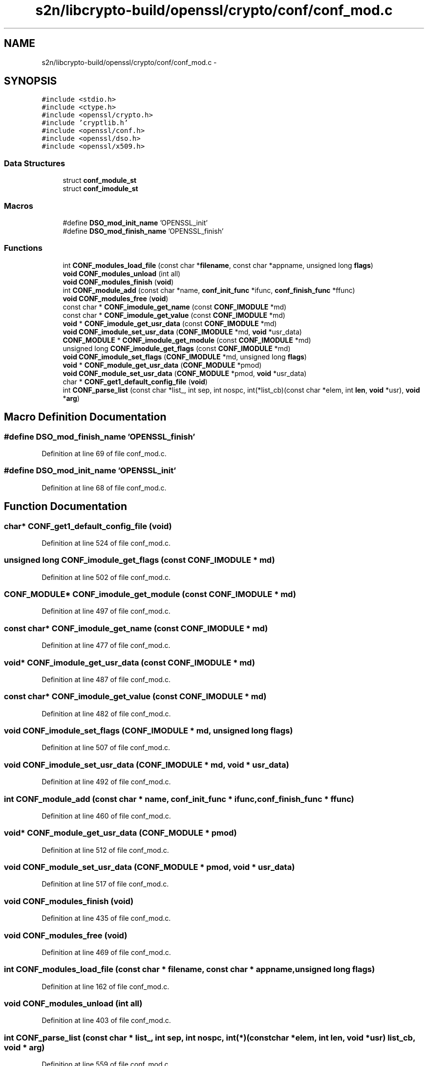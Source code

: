 .TH "s2n/libcrypto-build/openssl/crypto/conf/conf_mod.c" 3 "Thu Jun 30 2016" "s2n-openssl-doxygen" \" -*- nroff -*-
.ad l
.nh
.SH NAME
s2n/libcrypto-build/openssl/crypto/conf/conf_mod.c \- 
.SH SYNOPSIS
.br
.PP
\fC#include <stdio\&.h>\fP
.br
\fC#include <ctype\&.h>\fP
.br
\fC#include <openssl/crypto\&.h>\fP
.br
\fC#include 'cryptlib\&.h'\fP
.br
\fC#include <openssl/conf\&.h>\fP
.br
\fC#include <openssl/dso\&.h>\fP
.br
\fC#include <openssl/x509\&.h>\fP
.br

.SS "Data Structures"

.in +1c
.ti -1c
.RI "struct \fBconf_module_st\fP"
.br
.ti -1c
.RI "struct \fBconf_imodule_st\fP"
.br
.in -1c
.SS "Macros"

.in +1c
.ti -1c
.RI "#define \fBDSO_mod_init_name\fP   'OPENSSL_init'"
.br
.ti -1c
.RI "#define \fBDSO_mod_finish_name\fP   'OPENSSL_finish'"
.br
.in -1c
.SS "Functions"

.in +1c
.ti -1c
.RI "int \fBCONF_modules_load_file\fP (const char *\fBfilename\fP, const char *appname, unsigned long \fBflags\fP)"
.br
.ti -1c
.RI "\fBvoid\fP \fBCONF_modules_unload\fP (int all)"
.br
.ti -1c
.RI "\fBvoid\fP \fBCONF_modules_finish\fP (\fBvoid\fP)"
.br
.ti -1c
.RI "int \fBCONF_module_add\fP (const char *name, \fBconf_init_func\fP *ifunc, \fBconf_finish_func\fP *ffunc)"
.br
.ti -1c
.RI "\fBvoid\fP \fBCONF_modules_free\fP (\fBvoid\fP)"
.br
.ti -1c
.RI "const char * \fBCONF_imodule_get_name\fP (const \fBCONF_IMODULE\fP *md)"
.br
.ti -1c
.RI "const char * \fBCONF_imodule_get_value\fP (const \fBCONF_IMODULE\fP *md)"
.br
.ti -1c
.RI "\fBvoid\fP * \fBCONF_imodule_get_usr_data\fP (const \fBCONF_IMODULE\fP *md)"
.br
.ti -1c
.RI "\fBvoid\fP \fBCONF_imodule_set_usr_data\fP (\fBCONF_IMODULE\fP *md, \fBvoid\fP *usr_data)"
.br
.ti -1c
.RI "\fBCONF_MODULE\fP * \fBCONF_imodule_get_module\fP (const \fBCONF_IMODULE\fP *md)"
.br
.ti -1c
.RI "unsigned long \fBCONF_imodule_get_flags\fP (const \fBCONF_IMODULE\fP *md)"
.br
.ti -1c
.RI "\fBvoid\fP \fBCONF_imodule_set_flags\fP (\fBCONF_IMODULE\fP *md, unsigned long \fBflags\fP)"
.br
.ti -1c
.RI "\fBvoid\fP * \fBCONF_module_get_usr_data\fP (\fBCONF_MODULE\fP *pmod)"
.br
.ti -1c
.RI "\fBvoid\fP \fBCONF_module_set_usr_data\fP (\fBCONF_MODULE\fP *pmod, \fBvoid\fP *usr_data)"
.br
.ti -1c
.RI "char * \fBCONF_get1_default_config_file\fP (\fBvoid\fP)"
.br
.ti -1c
.RI "int \fBCONF_parse_list\fP (const char *list_, int sep, int nospc, int(*list_cb)(const char *elem, int \fBlen\fP, \fBvoid\fP *usr), \fBvoid\fP *\fBarg\fP)"
.br
.in -1c
.SH "Macro Definition Documentation"
.PP 
.SS "#define DSO_mod_finish_name   'OPENSSL_finish'"

.PP
Definition at line 69 of file conf_mod\&.c\&.
.SS "#define DSO_mod_init_name   'OPENSSL_init'"

.PP
Definition at line 68 of file conf_mod\&.c\&.
.SH "Function Documentation"
.PP 
.SS "char* CONF_get1_default_config_file (\fBvoid\fP)"

.PP
Definition at line 524 of file conf_mod\&.c\&.
.SS "unsigned long CONF_imodule_get_flags (const \fBCONF_IMODULE\fP * md)"

.PP
Definition at line 502 of file conf_mod\&.c\&.
.SS "\fBCONF_MODULE\fP* CONF_imodule_get_module (const \fBCONF_IMODULE\fP * md)"

.PP
Definition at line 497 of file conf_mod\&.c\&.
.SS "const char* CONF_imodule_get_name (const \fBCONF_IMODULE\fP * md)"

.PP
Definition at line 477 of file conf_mod\&.c\&.
.SS "\fBvoid\fP* CONF_imodule_get_usr_data (const \fBCONF_IMODULE\fP * md)"

.PP
Definition at line 487 of file conf_mod\&.c\&.
.SS "const char* CONF_imodule_get_value (const \fBCONF_IMODULE\fP * md)"

.PP
Definition at line 482 of file conf_mod\&.c\&.
.SS "\fBvoid\fP CONF_imodule_set_flags (\fBCONF_IMODULE\fP * md, unsigned long flags)"

.PP
Definition at line 507 of file conf_mod\&.c\&.
.SS "\fBvoid\fP CONF_imodule_set_usr_data (\fBCONF_IMODULE\fP * md, \fBvoid\fP * usr_data)"

.PP
Definition at line 492 of file conf_mod\&.c\&.
.SS "int CONF_module_add (const char * name, \fBconf_init_func\fP * ifunc, \fBconf_finish_func\fP * ffunc)"

.PP
Definition at line 460 of file conf_mod\&.c\&.
.SS "\fBvoid\fP* CONF_module_get_usr_data (\fBCONF_MODULE\fP * pmod)"

.PP
Definition at line 512 of file conf_mod\&.c\&.
.SS "\fBvoid\fP CONF_module_set_usr_data (\fBCONF_MODULE\fP * pmod, \fBvoid\fP * usr_data)"

.PP
Definition at line 517 of file conf_mod\&.c\&.
.SS "\fBvoid\fP CONF_modules_finish (\fBvoid\fP)"

.PP
Definition at line 435 of file conf_mod\&.c\&.
.SS "\fBvoid\fP CONF_modules_free (\fBvoid\fP)"

.PP
Definition at line 469 of file conf_mod\&.c\&.
.SS "int CONF_modules_load_file (const char * filename, const char * appname, unsigned long flags)"

.PP
Definition at line 162 of file conf_mod\&.c\&.
.SS "\fBvoid\fP CONF_modules_unload (int all)"

.PP
Definition at line 403 of file conf_mod\&.c\&.
.SS "int CONF_parse_list (const char * list_, int sep, int nospc, int(*)(const char *elem, int \fBlen\fP, \fBvoid\fP *usr) list_cb, \fBvoid\fP * arg)"

.PP
Definition at line 559 of file conf_mod\&.c\&.
.SH "Author"
.PP 
Generated automatically by Doxygen for s2n-openssl-doxygen from the source code\&.
